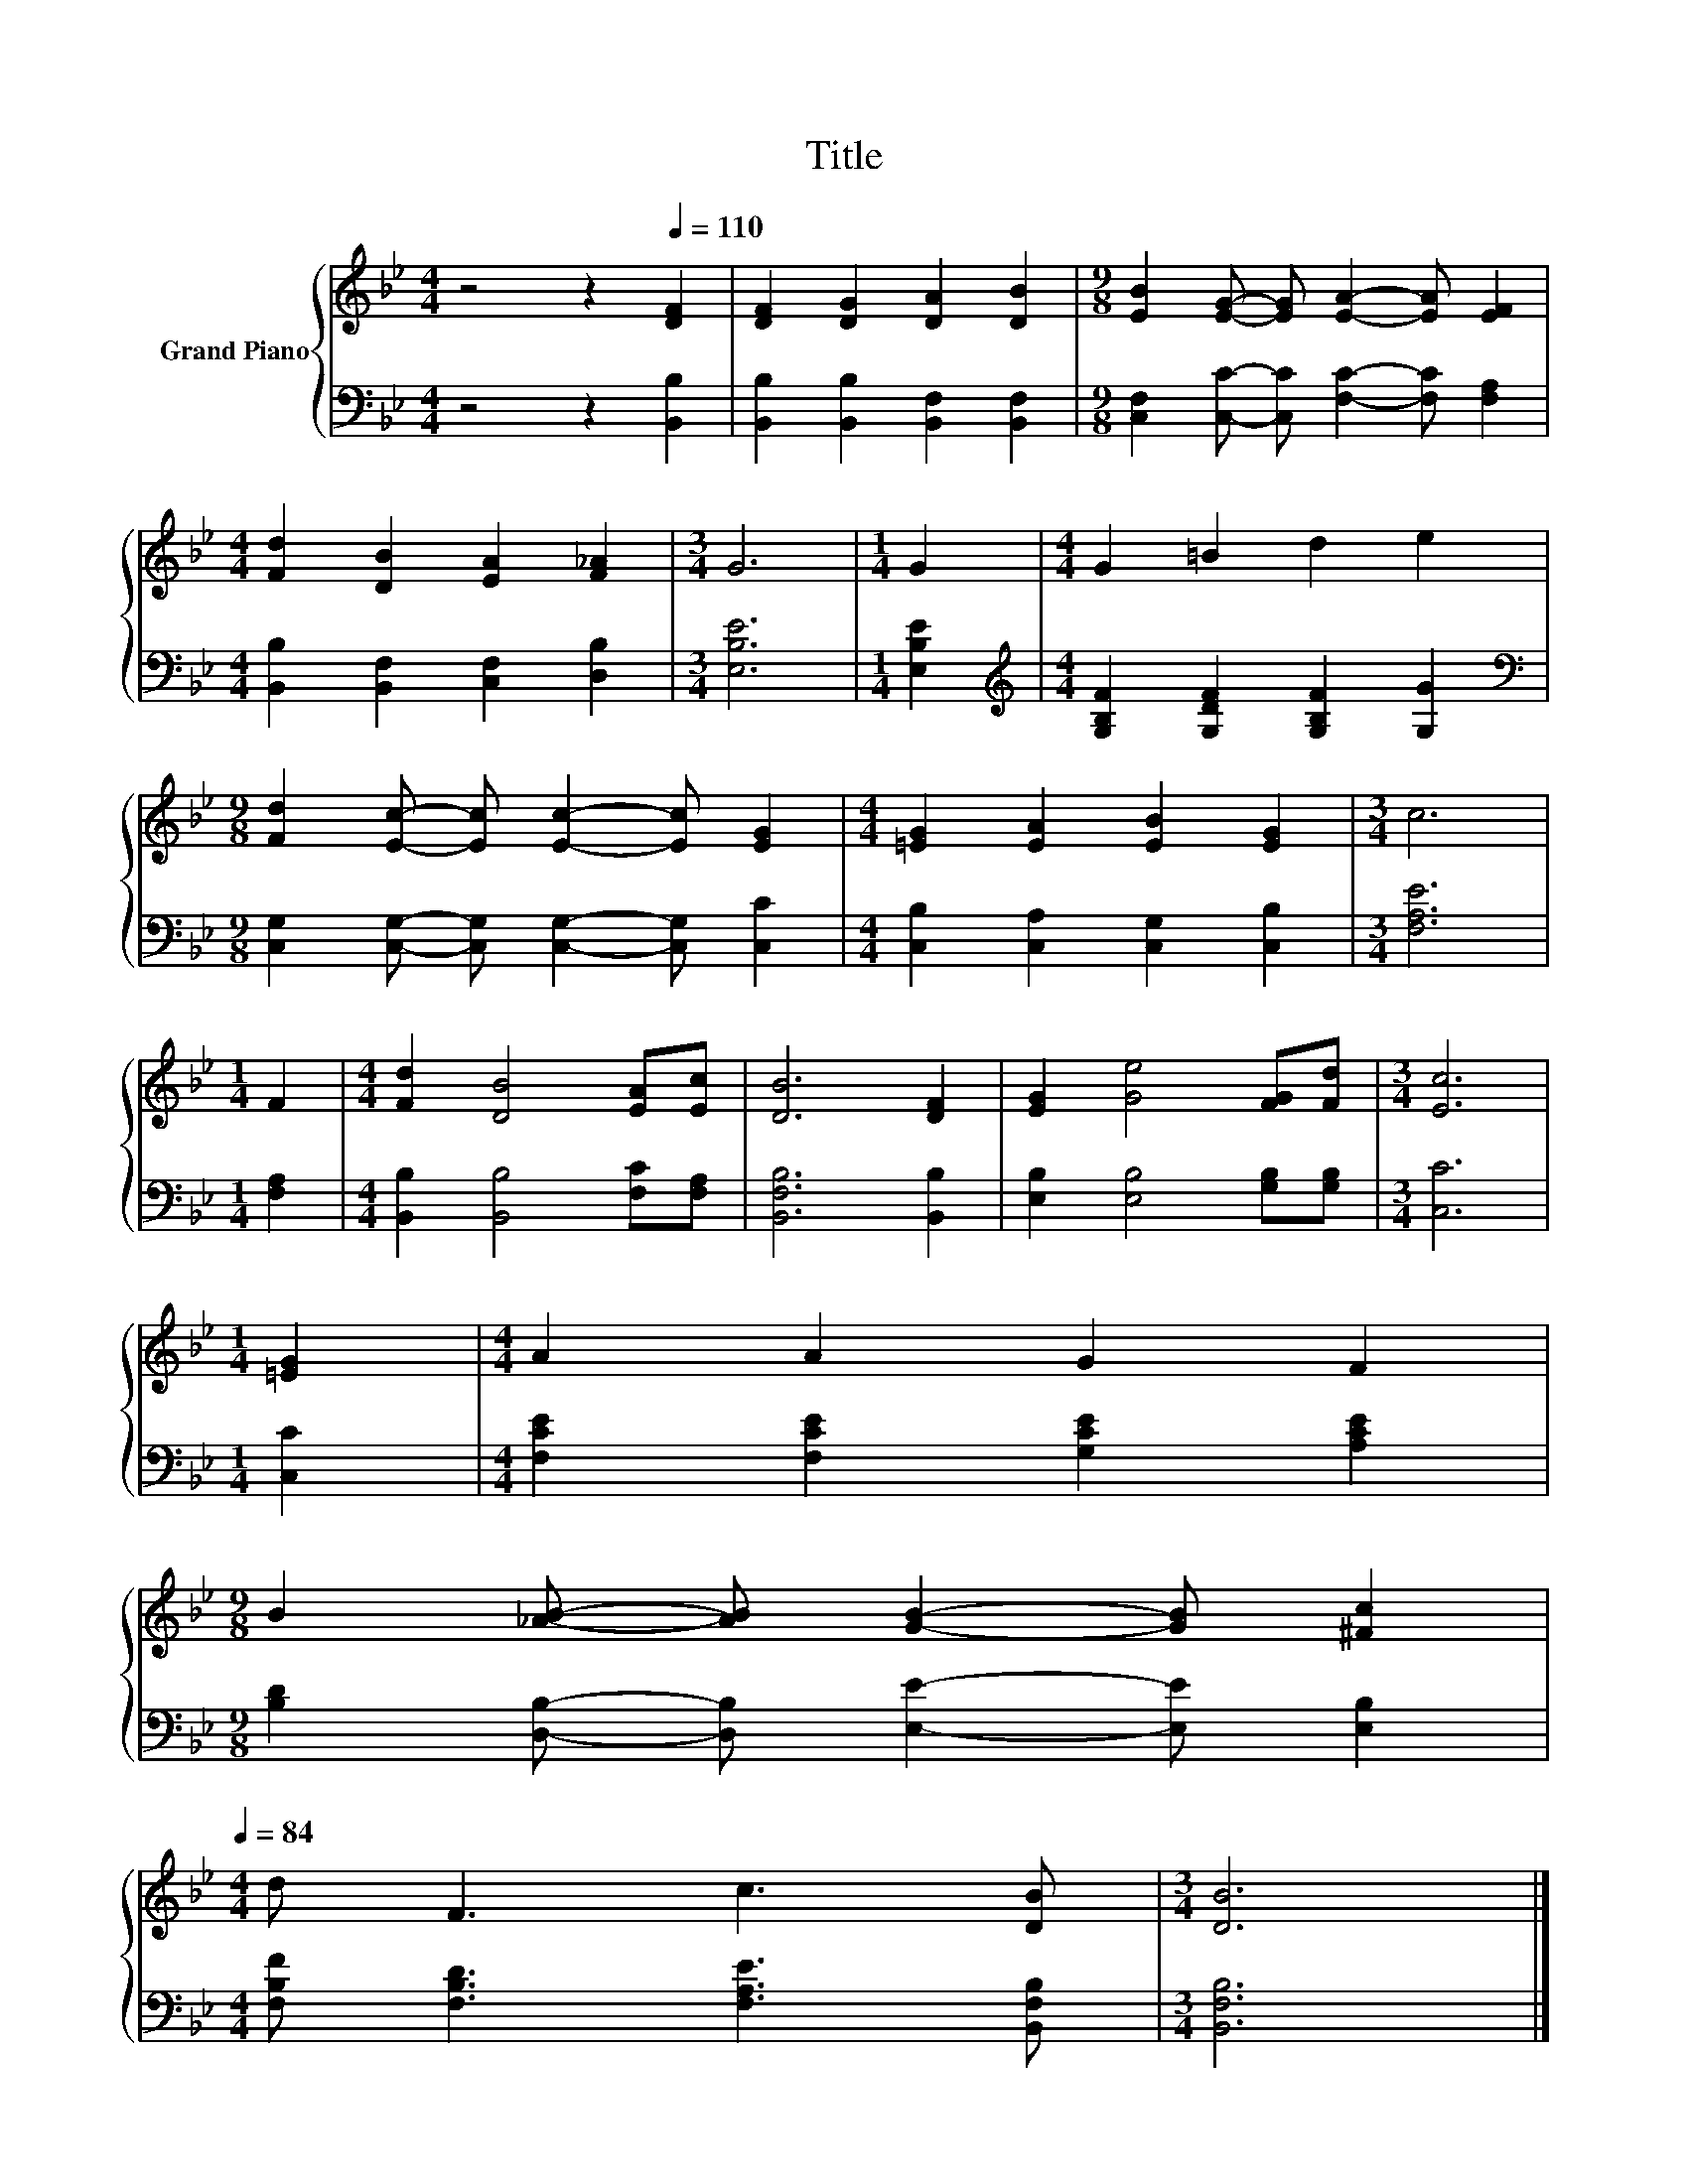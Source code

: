 X:1
T:Title
%%score { 1 | 2 }
L:1/8
M:4/4
K:Bb
V:1 treble nm="Grand Piano"
V:2 bass 
V:1
 z4 z2[Q:1/4=110] [DF]2 | [DF]2 [DG]2 [DA]2 [DB]2 |[M:9/8] [EB]2 [EG]- [EG] [EA]2- [EA] [EF]2 | %3
[M:4/4] [Fd]2 [DB]2 [EA]2 [F_A]2 |[M:3/4] G6 |[M:1/4] G2 |[M:4/4] G2 =B2 d2 e2 | %7
[M:9/8] [Fd]2 [Ec]- [Ec] [Ec]2- [Ec] [EG]2 |[M:4/4] [=EG]2 [EA]2 [EB]2 [EG]2 |[M:3/4] c6 | %10
[M:1/4] F2 |[M:4/4] [Fd]2 [DB]4 [EA][Ec] | [DB]6 [DF]2 | [EG]2 [Ge]4 [FG][Fd] |[M:3/4] [Ec]6 | %15
[M:1/4] [=EG]2 |[M:4/4] A2 A2 G2 F2 | %17
[M:9/8] B2 [_AB]- [AB] [GB]2- [GB] [^Fc]2[Q:1/4=108][Q:1/4=107][Q:1/4=105][Q:1/4=103][Q:1/4=101][Q:1/4=100][Q:1/4=98][Q:1/4=96][Q:1/4=95][Q:1/4=93][Q:1/4=91][Q:1/4=89][Q:1/4=88][Q:1/4=86][Q:1/4=84] | %18
[M:4/4] d F3 c3 [DB] |[M:3/4] [DB]6 |] %20
V:2
 z4 z2 [B,,B,]2 | [B,,B,]2 [B,,B,]2 [B,,F,]2 [B,,F,]2 | %2
[M:9/8] [C,F,]2 [C,C]- [C,C] [F,C]2- [F,C] [F,A,]2 |[M:4/4] [B,,B,]2 [B,,F,]2 [C,F,]2 [D,B,]2 | %4
[M:3/4] [E,B,E]6 |[M:1/4] [E,B,E]2 |[M:4/4][K:treble] [G,B,F]2 [G,DF]2 [G,B,F]2 [G,G]2 | %7
[M:9/8][K:bass] [C,G,]2 [C,G,]- [C,G,] [C,G,]2- [C,G,] [C,C]2 | %8
[M:4/4] [C,B,]2 [C,A,]2 [C,G,]2 [C,B,]2 |[M:3/4] [F,A,E]6 |[M:1/4] [F,A,]2 | %11
[M:4/4] [B,,B,]2 [B,,B,]4 [F,C][F,A,] | [B,,F,B,]6 [B,,B,]2 | [E,B,]2 [E,B,]4 [G,B,][G,B,] | %14
[M:3/4] [C,C]6 |[M:1/4] [C,C]2 |[M:4/4] [F,CE]2 [F,CE]2 [G,CE]2 [A,CE]2 | %17
[M:9/8] [B,D]2 [D,B,]- [D,B,] [E,E]2- [E,E] [E,B,]2 |[M:4/4] [F,B,F] [F,B,D]3 [F,A,E]3 [B,,F,B,] | %19
[M:3/4] [B,,F,B,]6 |] %20

